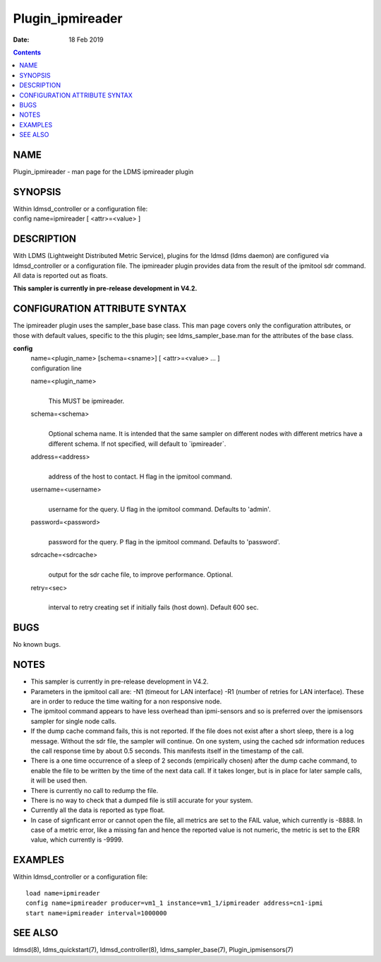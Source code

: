 =================
Plugin_ipmireader
=================

:Date: 18 Feb 2019

.. contents::
   :depth: 3
..

NAME
==================

Plugin_ipmireader - man page for the LDMS ipmireader plugin

SYNOPSIS
======================

| Within ldmsd_controller or a configuration file:
| config name=ipmireader [ <attr>=<value> ]

DESCRIPTION
=========================

With LDMS (Lightweight Distributed Metric Service), plugins for the
ldmsd (ldms daemon) are configured via ldmsd_controller or a
configuration file. The ipmireader plugin provides data from the result
of the ipmitool sdr command. All data is reported out as floats.

**This sampler is currently in pre-release development in V4.2.**

CONFIGURATION ATTRIBUTE SYNTAX
============================================

The ipmireader plugin uses the sampler_base base class. This man page
covers only the configuration attributes, or those with default values,
specific to the this plugin; see ldms_sampler_base.man for the
attributes of the base class.

**config**
   | name=<plugin_name> [schema=<sname>] [ <attr>=<value> ... ]
   | configuration line

   name=<plugin_name>
      |
      | This MUST be ipmireader.

   schema=<schema>
      |
      | Optional schema name. It is intended that the same sampler on
        different nodes with different metrics have a different schema.
        If not specified, will default to \`ipmireader\`.

   address=<address>
      |
      | address of the host to contact. H flag in the ipmitool command.

   username=<username>
      |
      | username for the query. U flag in the ipmitool command. Defaults
        to 'admin'.

   password=<password>
      |
      | password for the query. P flag in the ipmitool command. Defaults
        to 'password'.

   sdrcache=<sdrcache>
      |
      | output for the sdr cache file, to improve performance. Optional.

   retry=<sec>
      |
      | interval to retry creating set if initially fails (host down).
        Default 600 sec.

BUGS
==================

No known bugs.

NOTES
===================

-  This sampler is currently in pre-release development in V4.2.

-  Parameters in the ipmitool call are: -N1 (timeout for LAN interface)
   -R1 (number of retries for LAN interface). These are in order to
   reduce the time waiting for a non responsive node.

-  The ipmitool command appears to have less overhead than ipmi-sensors
   and so is preferred over the ipmisensors sampler for single node
   calls.

-  If the dump cache command fails, this is not reported. If the file
   does not exist after a short sleep, there is a log message. Without
   the sdr file, the sampler will continue. On one system, using the
   cached sdr information reduces the call response time by about 0.5
   seconds. This manifests itself in the timestamp of the call.

-  There is a one time occurrence of a sleep of 2 seconds (empirically
   chosen) after the dump cache command, to enable the file to be
   written by the time of the next data call. If it takes longer, but is
   in place for later sample calls, it will be used then.

-  There is currently no call to redump the file.

-  There is no way to check that a dumped file is still accurate for
   your system.

-  Currently all the data is reported as type float.

-  In case of signficant error or cannot open the file, all metrics are
   set to the FAIL value, which currently is -8888. In case of a metric
   error, like a missing fan and hence the reported value is not
   numeric, the metric is set to the ERR value, which currently is
   -9999.

EXAMPLES
======================

Within ldmsd_controller or a configuration file:

::

   load name=ipmireader
   config name=ipmireader producer=vm1_1 instance=vm1_1/ipmireader address=cn1-ipmi
   start name=ipmireader interval=1000000

SEE ALSO
======================

ldmsd(8), ldms_quickstart(7), ldmsd_controller(8), ldms_sampler_base(7),
Plugin_ipmisensors(7)
